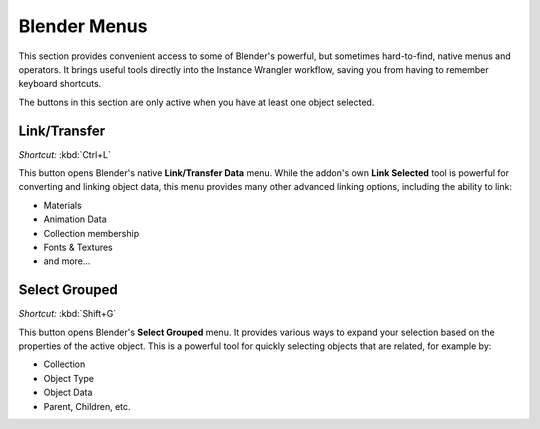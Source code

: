 .. _blendermenus:

==============
Blender Menus
==============

This section provides convenient access to some of Blender's powerful, but sometimes hard-to-find, native menus and operators. It brings useful tools directly into the Instance Wrangler workflow, saving you from having to remember keyboard shortcuts.

The buttons in this section are only active when you have at least one object selected.

Link/Transfer
-------------

*Shortcut:* :kbd:`Ctrl+L`

This button opens Blender's native **Link/Transfer Data** menu. While the addon's own **Link Selected** tool is powerful for converting and linking object data, this menu provides many other advanced linking options, including the ability to link:

* Materials
* Animation Data
* Collection membership
* Fonts & Textures
* and more...

Select Grouped
--------------

*Shortcut:* :kbd:`Shift+G`

This button opens Blender's **Select Grouped** menu. It provides various ways to expand your selection based on the properties of the active object. This is a powerful tool for quickly selecting objects that are related, for example by:

* Collection
* Object Type
* Object Data
* Parent, Children, etc.

